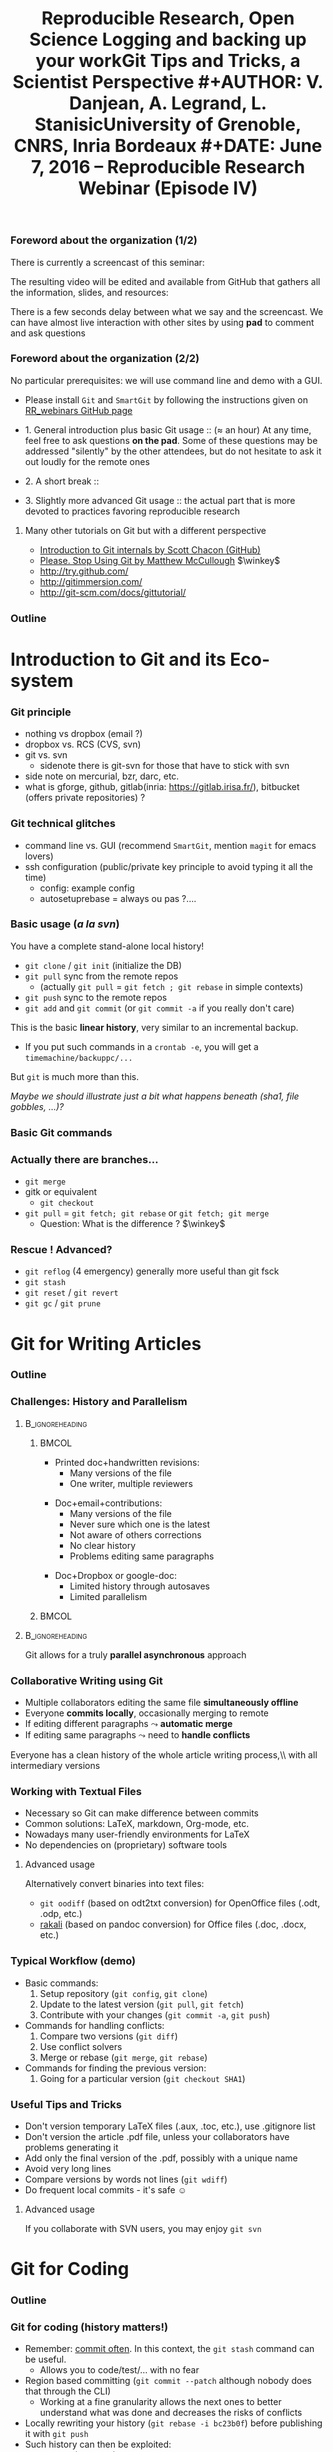 #+TITLE:     Reproducible Research, Open Science \newline \bgroup\bf Logging and backing up your work\egroup \newline Git Tips and Tricks, a Scientist Perspective
#+AUTHOR:    V. Danjean, A. Legrand, L. Stanisic\newline University of Grenoble, CNRS, Inria Bordeaux
#+DATE: June 7, 2016 -- Reproducible Research Webinar (Episode IV)

#+STARTUP: beamer overview indent
#+TAGS: noexport(n)
#+LaTeX_CLASS: beamer
#+LaTeX_CLASS_OPTIONS: [11pt,xcolor=dvipsnames,presentation]
#+OPTIONS:   H:3 num:t toc:nil \n:nil @:t ::t |:t ^:nil -:t f:t *:t <:t
#+TAGS: Vincent(V) Arnaud(A) Luka(L)

#+LATEX_HEADER: \let\AtBeginDocumentSav=\AtBeginDocument
#+LATEX_HEADER: \def\AtBeginDocument#1{}
#+LATEX_HEADER: \input{org-babel-style-preembule.tex}
#+LATEX_HEADER: \let\AtBeginDocument=\AtBeginDocumentSav

#+LATEX_HEADER: %\let\tmptableofcontents=\tableofcontents
#+LATEX_HEADER: %\def\tableofcontents{}
#+LATEX_HEADER:  \usepackage{color,soul}
#+LATEX_HEADER:  \definecolor{lightorange}{rgb}{1,.9,.7}
#+LATEX_HEADER:  \sethlcolor{lightorange}
#+LATEX_HEADER:  \definecolor{lightgreen}{rgb}{.7,.9,.7}
#+LATEX_HEADER:  \let\hrefold=\href
#+LATEX_HEADER:  \renewcommand{\href}[2]{\hrefold{#1}{\SoulColor{lightorange}\hl{#2}}}
#+LATEX_HEADER: \newcommand{\muuline}[1]{\SoulColor{lightorange}\hl{#1}}
#+LATEX_HEADER: \makeatletter
#+LATEX_HEADER: \newcommand\SoulColor[1]{%
#+LATEX_HEADER:   \sethlcolor{#1}
#+LATEX_HEADER:   \let\set@color\beamerorig@set@color
#+LATEX_HEADER:   \let\reset@color\beamerorig@reset@color}
#+LATEX_HEADER: \makeatother
#+LATEX_HEADER: \let\oldtexttt=\texttt
#+LATEX_HEADER: \renewcommand\texttt[1]{\SoulColor{lightgreen}\hl{\tt #1}}

*** TODO Stuff to do [2/3]                                       :noexport:
- [ ] Update the introduction
- [X] Scavange the pad (https://pad.inria.fr/p/fQtZqvTTERRqx9ug)
- [X] Find a way so that =inline commands= display nicely (e.g.,
  highlighted in green).
** 
#+LaTeX: \input{org-babel-document-preembule.tex}
*** Foreword about the organization (1/2)
There is currently a screencast of this seminar:
#+BEGIN_CENTER
  #+LaTeX: \href{https://mi2s.imag.fr/pm/direct}{https://mi2s.imag.fr/pm/direct}
#+END_CENTER
The resulting video will be edited and available from GitHub that
gathers all the information, slides, and resources:
#+BEGIN_CENTER
  #+LaTeX: \href{https://github.com/alegrand/RR_webinars/blob/master/README.org}{https://github.com/alegrand/RR\_webinars/blob/master/README.org}
#+END_CENTER

There is a few seconds delay between what we say and the
screencast. We can have almost live interaction with other sites by
using *pad* to comment and ask questions
#+BEGIN_CENTER
  #+LaTeX: \href{http://tinyurl.com/RRW-pad4}{http://tinyurl.com/RRW-pad4}
#+END_CENTER
*** Foreword about the organization (2/2)
No particular prerequisites: we will use command line and demo with a
GUI.
- Please install =Git= and =SmartGit= by following the instructions given
  on [[https://github.com/alegrand/RR_webinars/blob/master/4_logging_and_backing_up_your_work/index.org\#practical-session-requirements][RR_webinars GitHub page]]


- 1. General introduction plus basic Git usage :: ($\approx$ an hour) 
     At any time, feel free to ask questions *on the pad*. Some of these
     questions may be addressed "silently" by the other attendees, but
     do not hesitate to ask it out loudly for the remote ones
- 2. A short break :: 
- 3. Slightly more advanced Git usage :: the actual part that is more
     devoted to practices favoring reproducible research
**** Many other tutorials on Git but with a different perspective
- [[https://www.youtube.com/watch?v=ZDR433b0HJY][Introduction to Git internals by Scott Chacon (GitHub)]] 
- [[https://www.youtube.com/watch?v=o4PFDKIc2fs][Please. Stop Using Git by Matthew McCullough]] $\winkey$
#+LaTeX: \vspace{-1em}\begin{columns}\begin{column}[t]{.42\linewidth}
- \href{http://try.github.com/}{http://try.github.com/}
- \href{http://gitimmersion.com/}{http://gitimmersion.com/}
#+LaTeX: \end{column}\hspace{-1.2em}\begin{column}[t]{.59\linewidth}
- \href{http://git-scm.com/docs/gittutorial/}{http://git-scm.com/docs/gittutorial/}
#+LaTeX: \end{column}\end{columns}

*** Outline
\tableofcontents
* Introduction to Git and its Eco-system
*** Git principle
    - nothing vs dropbox (email ?)
    - dropbox vs. RCS (CVS, svn)
    - git vs. svn
        + sidenote there is git-svn for those that have to stick with svn

    - side note on mercurial, bzr, darc, etc.
    - what is gforge, github, gitlab(inria: https://gitlab.irisa.fr/), bitbucket (offers private repositories) ?
*** Git technical glitches
 - command line vs. GUI (recommend =SmartGit=, mention =magit= for emacs
   lovers)
 - ssh configuration (public/private key principle to avoid typing it
   all the time)
   - config: example config
   - autosetuprebase = always ou pas ?....
*** Basic usage (/a la svn/)
You have a complete stand-alone local history!

- =git clone= / =git init= (initialize the DB)
- =git pull= sync from the remote repos
  - (actually =git pull= = =git fetch ; git rebase= in simple contexts)
- =git push= sync to the remote repos
- =git add= and =git commit= (or =git commit -a= if you really don't care)

This is the basic *linear history*, very similar to an incremental
backup.
- If you put such commands in a =crontab -e=, you will get a
  =timemachine/backuppc/...=

But =git= is much more than this.

/Maybe we should illustrate just a bit what happens beneath (sha1,
file gobbles, ...)?/
*** Basic Git commands
#+BEGIN_LaTeX
    \centering
    \includegraphics[width=\linewidth]{figures/git_basic.pdf}\\%

    %\vspace{-.8em}
    \begin{flushright}
      \tiny
      \emph{Inspired by \href{https://github.com/HackBerkeley/intro-git}{HackBerkeley}}
    \end{flushright}
#+END_LaTeX

*** Actually there are branches... 
- =git merge=
- gitk or equivalent
  - =git checkout=
- =git pull= $=$ =git fetch; git rebase= or =git fetch; git merge=
  - Question: What is the difference ? $\winkey$

*** Rescue ! Advanced?
- =git reflog= (4 emergency) generally more useful than git fsck
- =git stash=
- =git reset= / =git revert=
- =git gc= / =git prune=
* Git for Writing Articles
*** Outline
#+LaTeX: \tableofcontents[current,currentsubsection]
*** Challenges: History and Parallelism
#+LaTeX: \vspace{-.3cm}
****                                                     :B_ignoreheading:
:PROPERTIES:
:BEAMER_env: ignoreheading
:END:
***** 							      :BMCOL:
     :PROPERTIES:
     :BEAMER_col: 0.55
     :END:

- Printed doc+handwritten revisions:
  + Many versions of the file
  + One writer, multiple reviewers
\smallskip
- Doc+email+contributions: 
  + Many versions of the file
  + Never sure which one is the latest
  + Not aware of others corrections
  + No clear history
  + Problems editing same paragraphs
\smallskip
- Doc+Dropbox or google-doc:
  + Limited history through autosaves
  + Limited parallelism

***** 							      :BMCOL:
     :PROPERTIES:
     :BEAMER_col: 0.45
     :END:

#+BEGIN_CENTER
\includegraphics[scale=.25]{figures/phd_comics.png}
#+END_CENTER

****                                                     :B_ignoreheading:
:PROPERTIES:
:BEAMER_env: ignoreheading
:END:

\medskip
#+BEGIN_CENTER
Git allows for a truly *parallel asynchronous* approach
#+END_CENTER

*** Collaborative Writing using Git
- Multiple collaborators editing the same file *simultaneously offline*
- Everyone *commits locally*, occasionally merging to remote
- If editing different paragraphs
  $\leadsto$ *automatic merge*
- If editing same paragraphs
  $\leadsto$ need to *handle conflicts*

\medskip 
#+BEGIN_CENTER
Everyone has a clean history of the whole article writing process,\\ with all intermediary versions
#+END_CENTER


*** Working with Textual Files
- Necessary so Git can make difference between commits
- Common solutions: LaTeX, markdown, Org-mode, etc.
- Nowadays many user-friendly environments for LaTeX
- No dependencies on (proprietary) software tools

\medskip
**** Advanced usage
Alternatively convert binaries into text files:
  + =git oodiff= (based on odt2txt conversion) for OpenOffice files (.odt, .odp, etc.)
  + [[http://blog.martinfenner.org/2014/08/18/introducing-rakali/][rakali]] (based on pandoc conversion) for Office files (.doc, .docx, etc.) 

*** Typical Workflow (demo)
- Basic commands:
  1. Setup repository (=git config=, =git clone=)
  2. Update to the latest version (=git pull=, =git fetch=)
  3. Contribute with your changes (=git commit -a=, =git push=)
- Commands for handling conflicts:
  1. Compare two versions (=git diff=)
  2. Use conflict solvers
  3. Merge or rebase (=git merge=, =git rebase=)
- Commands for finding the previous version:
  1. Going for a particular version (=git checkout SHA1=)

*** Useful Tips and Tricks
- Don't version temporary LaTeX files (.aux, .toc, etc.), use .gitignore list
- Don't version the article .pdf file, unless your collaborators have problems generating it
- Add only the final version of the .pdf, possibly with a unique name
- Avoid very long lines
- Compare versions by words not lines (=git wdiff=)
- Do frequent local commits - it's safe $\smiley$

\medskip
**** Advanced usage
If you collaborate with SVN users, you may enjoy =git svn=

* Git for Coding
*** Outline
#+LaTeX: \tableofcontents[current,currentsubsection]
*** Git for coding (history matters!)
- Remember: _commit often_. In this context, the =git stash= command can
  be useful.
  - Allows you to code/test/... with no fear
- Region based committing (=git commit --patch= although nobody does
  that through the CLI)
  - Working at a fine granularity allows the next ones to better
    understand what was done and decreases the risks of conflicts
- Locally rewriting your history (=git rebase -i bc23b0f=) before
  publishing it with =git push=
- Such history can then be exploited:
  - =git log= (=git hist=), =git blame=, =git bisect=
*** Git for coding (branches)
- merging branches
  - Example from the Scott Chacon youtube video: translating some code
    for internationalization
  - merging ("public" branch but where you're the only developer)
    vs. rebasing (provides a cleaner final set of patches, but the
    backup is more complex to set up) . Depends on the meaning of the
    history wished within the global project. The rebase can be better
    for code review (sometimes, some part of the history are useless).

Developers who do not understand this mechanism quickly end up with a
huge plate of spaghetti $\frowny$
- =git workflow=
*** Access rights
Git is a *distributed* version control system:
- Linux: Linus integrates and everyone pulls from him
- Forge philosophy: groups
- GitHub philosophy: organization possible but mainly fork and pull
  requests

* Git for Experiments/Data/Provenance Tracking
*** Outline
#+LaTeX: \tableofcontents[current,currentsubsection]
*** Git for Laboratory Notebook
- Versioning *all scripts* for running experiments, pre-processing raw data, analysis and presentation
- Backing up *read-only* experiment results
- *Commit often* and separate different types of commits
- Git history helps in *understanding* and *reproducing* experiment results

\medskip
**** Major Challenges
  - May depend on other projects
  - Large files and thus repositories
  - Linear history hard to explore and thus exploit

*** Integrating Multiple Git Sources

#+BEGIN_LaTeX
\begin{center}
\fbox{\includegraphics[width=.6\linewidth]{figures/submodules.pdf}}
\end{center}
#+END_LaTeX

- Pulling and pushing changes to both projects
- Several solutions (=git submodule=, =git subrepo=)
- Work well for simple Git inside Git, but not for advanced use cases (SVN, complex branches, etc.)

*** Handling Large Files

- Cloning takes forever $\frowny$
- Occupies a lot of disk space (especially for multiple projects)
- Several solutions (=git lfs=, =git annex=)
- Probably soon becoming part of the standard (similar to Mercurial)

*** Improving Git History: git xp (demo)
#+BEGIN_LaTeX
\begin{figure}
  \centering

  \includegraphics<1>[width=.6\linewidth]{figures/gitxp.pdf}
  \includegraphics<2>[width=.6\linewidth]{figures/gitxp2.pdf}

\end{figure}
#+END_LaTeX

  - Get the data you're interested in
  - Track provenance (can also be done in labbook)
  - Explore and reset experiment conditions
  - Expand to write an article

*** Benefits from Proposed Branching System
#+BEGIN_LaTeX
\begin{figure}
  \centering

  \includegraphics<1>[width=.8\linewidth]{figures/author_reader_br_1.fig}
  \includegraphics<2>[width=.8\linewidth]{figures/author_reader_br_2.fig}
  \includegraphics<3>[width=.8\linewidth]{figures/author_reader_br_3.fig}

\end{figure}
#+END_LaTeX

#+BEGIN_LaTeX
\begin{itemize}
   \item<1->Keeps data and code that generated it together, yet isolated
   \item<2->Facilitates experiment reproduction and analysis replication
   \item<3>Unites all phases of typical research study
\end{itemize}
#+END_LaTeX

* Git for Publishing
*** Outline
#+LaTeX: \tableofcontents[current,currentsubsection]
*** Making Repository Publicly Available
- External researchers can improve or build upon your work
- Exploring Git history allows for deeper understanding of the project evolution, not only the final results
  $\leadsto$ *improved reproducibility*

\medskip

- Comes as a natural step if the initial study was performed with a clean methodology ([[https://anonsvn:anonsvn@gforge.inria.fr/plugins/scmgit/cgi-bin/gitweb.cgi?p=starpu-simgrid/starpu-simgrid.git;a=tree][example]])
- Some may have valid reasons for not doing so (copyright, company policy, implementation parts that the authors do not wish to disclose now, etc.)

*** Making Repositories Citeable and Durable
**** GitHub + Zenodo
- Providing DOI to the release of your GitHub 
#+BEGIN_LaTeX
\centering
\hrefold{https://zenodo.org/badge/latestdoi/10971/stanisic/RR\_example}{\includegraphics[scale=.5]{figures/zenodo_51269.png}}
#+END_LaTeX
- Your code becomes citable 
- Easy to use: [[https://guides.github.com/activities/citable-code/][follow the instructions]]
- [[https://github.com/arfon/fidgit][GitHub+figshare]]: similar approach for figshare

**** Software Heritage
- Problems with DOI
- Future presentation from Roberto Di Cosmo

* Conclusion and Perspective
** 
*** Outline
#+LaTeX: \tableofcontents
*** Where do we stand now?
*We did one such webinar per month*. We will stop during summer and
resume in mid September with other topics (workflows, data and
software archiving, evaluation challenges, ...).
- I need volunteers! $\smiley$
- Announcement on 
  [[http://listes.univ-orleans.fr/sympa/subscribe/recherche-reproductible][\small recherche-reproductible@listes.univ-orleans.fr\normalsize]] and
  a few others but do not hesitate to crosspost.

\textbf{Next webinars:} New season in September!

#+BEGIN_CENTER
  #+LaTeX: \vspace{-.4em}
  #+LaTeX: \href{https://github.com/alegrand/RR_webinars/blob/master/README.org}{https://github.com/alegrand/RR\_webinars}
#+END_CENTER
* Emacs Setup                                                      :noexport:
This document has local variables in its postembule, which should
allow org-mode to work seamlessly without any setup. If you're
uncomfortable using such variables, you can safely ignore them at
startup. Exporting may require that you copy them in your .emacs.

# Local Variables:
# eval:    (setq org-latex-listings 'minted)
# eval:    (setq org-latex-minted-options '(("bgcolor" "Moccasin") ("style" "tango") ("numbers" "left") ("numbersep" "5pt")))
# End:

